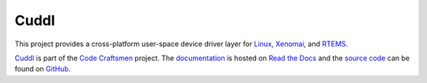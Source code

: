 .. SPDX-License-Identifier: (MIT OR GPL-2.0-or-later)
..
   Copyright (C) 2022 Jeff Webb <jeff.webb@codecraftsmen.org>
   
   This software and the associated documentation files are dual-licensed and
   are made available under the terms of the MIT License or under the terms
   of the GNU General Public License as published by the Free Software
   Foundation; either version 2 of the License, or (at your option) any later
   version.  You may select (at your option) either of the licenses listed
   above.  See the LICENSE.MIT and LICENSE.GPL-2.0 files in the top-level
   directory of this distribution for copyright information and license
   terms.

..  sphinx-include-summary-start

=====
Cuddl
=====

This project provides a cross-platform user-space device driver layer for
`Linux`_, `Xenomai`_, and `RTEMS`_.

`Cuddl`_ is part of the `Code Craftsmen`_ project.  The `documentation`_ is
hosted on `Read the Docs`_ and the `source code`_ can be found on `GitHub`_.

.. _Cuddl: https://www.codecraftsmen.org/software.html#cuddl
.. _Linux: https://www.kernel.org
.. _Xenomai: https://www.xenomai.org
.. _RTEMS: https://www.rtems.org
.. _Code Craftsmen: https://www.codecraftsmen.org
.. _documentation: https://cuddl.readthedocs.io
.. _Read the Docs: https://www.codecraftsmen.org/foundation.html#read-the-docs
.. _source code: https://github.com/codecraftingtools/cuddl
.. _GitHub: https://www.codecraftsmen.org/foundation.html#github

..  sphinx-include-summary-end
